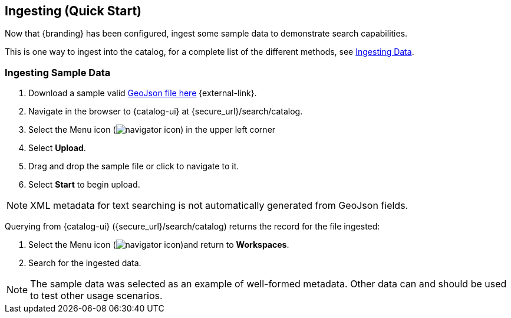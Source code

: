 :title: Ingesting (Quick Start)
:type: quickStart
:level: section
:parent: Quick Start Tutorial
:section: quickStart
:status: published
:summary: Ingest sample data.
:order: 03

== Ingesting (Quick Start)

Now that {branding} has been configured, ingest some sample data to demonstrate search capabilities.

This is one way to ingest into the catalog, for a complete list of the different methods, see <<{managing-prefix}ingesting_data,Ingesting Data>>.

=== Ingesting Sample Data

. Download a sample valid https://codice.atlassian.net/wiki/download/attachments/1179756/geojson_valid.json?version=1&modificationDate=1368249436010&api=v2[GeoJson file here] {external-link}.
. Navigate in the browser to {catalog-ui} at \{secure_url}/search/catalog.
. Select the Menu icon (image:navigator-icon.png[navigator icon]) in the upper left corner
. Select *Upload*.
. Drag and drop the sample file or click to navigate to it.
. Select *Start* to begin upload.

[NOTE]
====
XML metadata for text searching is not automatically generated from GeoJson fields.
====

Querying from {catalog-ui} (\{secure_url}/search/catalog) returns the record for the file ingested:

. Select the Menu icon (image:navigator-icon.png[navigator icon])and return to *Workspaces*.
. Search for the ingested data.

[NOTE]
====
The sample data was selected as an example of well-formed metadata.
Other data can and should be used to test other usage scenarios.
====
